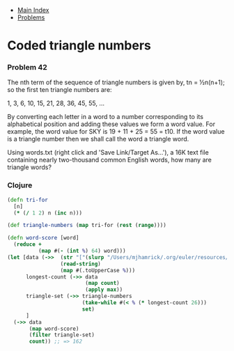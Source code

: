 + [[../index.org][Main Index]]
+ [[./index.org][Problems]]

* Coded triangle numbers
*** Problem 42
The nth term of the sequence of triangle numbers is given by, tn = ½n(n+1); so
the first ten triangle numbers are:

1, 3, 6, 10, 15, 21, 28, 36, 45, 55, ...

By converting each letter in a word to a number corresponding to its
alphabetical position and adding these values we form a word value. For example,
the word value for SKY is 19 + 11 + 25 = 55 = t10. If the word value is a
triangle number then we shall call the word a triangle word.

Using words.txt (right click and 'Save Link/Target As...'), a 16K text file
containing nearly two-thousand common English words, how many are triangle
words?

*** Clojure
#+BEGIN_SRC clojure
  (defn tri-for
    [n]
    (* (/ 1 2) n (inc n)))

  (def triangle-numbers (map tri-for (rest (range))))

  (defn word-score [word]
    (reduce +
            (map #(- (int %) 64) word)))
  (let [data (->>  (str "["(slurp "/Users/mjhamrick/.org/euler/resources/p042_words.txt")"]")
                   (read-string)
                   (map #(.toUpperCase %)))
        longest-count (->> data
                           (map count)
                           (apply max))
        triangle-set (->> triangle-numbers
                          (take-while #(< % (* longest-count 26)))
                          set)
        ]
    (->> data
         (map word-score)
         (filter triangle-set)
         count)) ;; => 162


#+END_SRC
